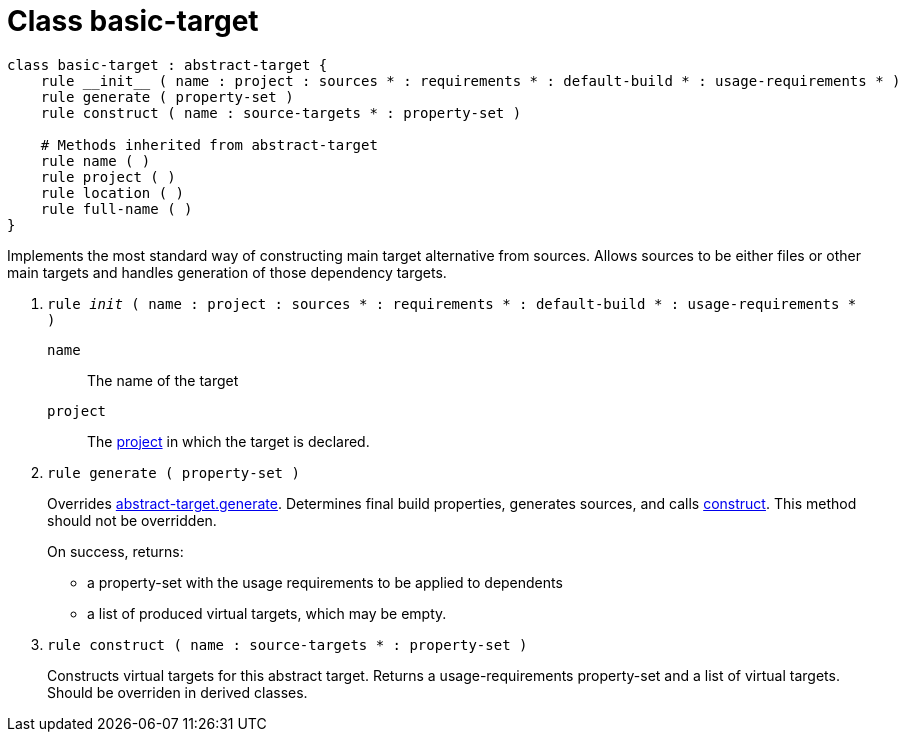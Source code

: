 [[bbv2.reference.class.basic-target]]
= Class basic-target

[source,jam]
----
class basic-target : abstract-target {
    rule __init__ ( name : project : sources * : requirements * : default-build * : usage-requirements * )  
    rule generate ( property-set )
    rule construct ( name : source-targets * : property-set )

    # Methods inherited from abstract-target
    rule name ( )
    rule project ( )
    rule location ( )
    rule full-name ( )
}
----

Implements the most standard way of constructing main target alternative
from sources. Allows sources to be either files or other main targets
and handles generation of those dependency targets.

--
1. `rule __init__ ( name : project : sources * : requirements * : default-build * : usage-requirements * )`
+
`name`::
  The name of the target
`project`::
  The link:#bbv2.reference.class.project-target[project] in which the
  target is declared.

2. `rule generate ( property-set )`
+
Overrides
link:#bbv2.reference.class.abstract-target.generate[abstract-target.generate].
Determines final build properties, generates sources, and calls
link:#bbv2.reference.class.basic-target.construct[construct]. This
method should not be overridden.
+
On success, returns:
+
* a property-set with the usage requirements to be applied to dependents
* a list of produced virtual targets, which may be empty.

3. `rule construct ( name : source-targets * : property-set )`
+
Constructs virtual targets for this abstract target. Returns a
usage-requirements property-set and a list of virtual targets. Should be
overriden in derived classes.
--

